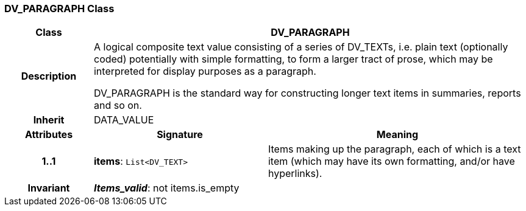 === DV_PARAGRAPH Class

[cols="^1,2,3"]
|===
h|*Class*
2+^h|*DV_PARAGRAPH*

h|*Description*
2+a|A logical composite text value consisting of a series of DV_TEXTs, i.e. plain text (optionally coded) potentially with simple formatting, to form a larger tract of prose, which may be interpreted for display purposes as a paragraph. 

DV_PARAGRAPH is the standard way for constructing longer text items in summaries, reports and so on. 

h|*Inherit*
2+|DATA_VALUE

h|*Attributes*
^h|*Signature*
^h|*Meaning*

h|*1..1*
|*items*: `List<DV_TEXT>`
a|Items making up the paragraph, each of which is a text item (which may have its own formatting, and/or have hyperlinks). 

h|*Invariant*
2+a|*_Items_valid_*: not items.is_empty
|===
